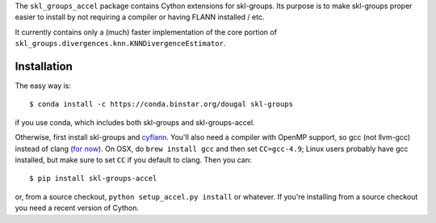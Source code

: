 The ``skl_groups_accel`` package contains Cython extensions for skl-groups.
Its purpose is to make skl-groups proper easier to install by not requiring
a compiler or having FLANN installed / etc.

It currently contains only a (much) faster implementation of the core portion
of ``skl_groups.divergences.knn.KNNDivergenceEstimator``.


Installation
------------

The easy way is::

    $ conda install -c https://conda.binstar.org/dougal skl-groups

if you use conda, which includes both skl-groups and skl-groups-accel.

Otherwise, first install skl-groups and
`cyflann <https://github.com/dougalsutherland/cyflann/>`_.
You'll also need a compiler with OpenMP support,
so gcc (not llvm-gcc) instead of clang
(`for now <https://clang-omp.github.io/>`_).
On OSX, do ``brew install gcc`` and then set ``CC=gcc-4.9``;
Linux users probably have gcc installed,
but make sure to set ``CC`` if you default to clang.
Then you can::

    $ pip install skl-groups-accel

or, from a source checkout, ``python setup_accel.py install`` or whatever.
If you're installing from a source checkout you need a recent version of Cython.
